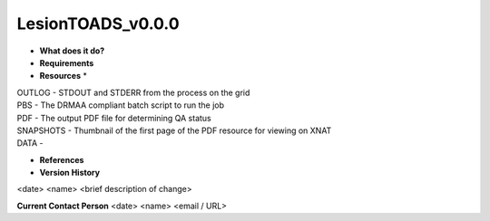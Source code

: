 LesionTOADS_v0.0.0
==================

* **What does it do?**

* **Requirements**

* **Resources** *
| OUTLOG - STDOUT and STDERR from the process on the grid
| PBS - The DRMAA compliant batch script to run the job
| PDF - The output PDF file for determining QA status
| SNAPSHOTS - Thumbnail of the first page of the PDF resource for viewing on XNAT
| DATA -

* **References**

* **Version History**
<date> <name> <brief description of change>
 
**Current Contact Person**
<date> <name> <email / URL> 
